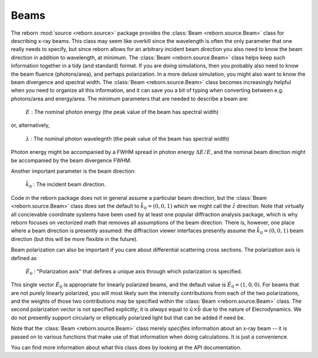 Beams
===========

The reborn :mod:`source <reborn.source>` package provides the :class:`Beam <reborn.source.Beam>` class for
describing x-ray beams.  This class may seem like overkill since the wavelength is often the only parameter that one
really needs to specify, but since reborn allows for an arbitrary incident beam direction you also need to know the
beam direction in addition to wavelength, at minimum.  The :class:`Beam <reborn.source.Beam>` class helps keep such
information together in a tidy (and standard) format.  If you are doing simulations, then you
probably also need to know the beam fluence (photons/area), and perhaps polarization.  In a more deluxe simulation,
you might also want to know the beam divergence and spectral width.  The :class:`Beam <reborn.source.Beam>` class
becomes increasingly helpful when you need to organize all this information, and it can save you a bit of typing when
converting between e.g. photons/area and energy/area.  The minimum parameters that are needed to describe a beam
are:

    :math:`E` : The nominal photon energy (the peak value of the beam has spectral width)

or, alternatively,

    :math:`\lambda` : The nominal photon wavelegnth (the peak value of the beam has spectral width)

Photon energy might be accompanied by a FWHM spread in photon energy :math:`\Delta E/E`, and the nominal beam direction
might be accompanied by the beam divergence FWHM.

Another important parameter is the beam direction:

    :math:`\hat{k}_0` : The incident beam direction.

Code in the reborn package does not in general assume a particular beam direction, but the
:class:`Beam <reborn.source.Beam>` class does set the default to :math:`\hat{k}_0 = (0, 0, 1)` which we might call
the :math:`\hat{z}` direction.   Note that virtually all concievable coordinate systems have been used by at least one
popular diffraction analysis package, which is why reborn focuses on vectorized math that removes all assumptions of
the beam direction.  There is, however, one place where a beam direction is presently assumed: the diffraction viewer
interfaces presently assume the :math:`\hat{k}_0 = (0, 0, 1)` beam direction (but this will be more flexible in the
future).

Beam polarization can also be important if you care about differential scattering cross sections.  The polarization axis
is defined as

   :math:`\hat{E}_0` : "Polarization axis" that defines a unique axis through which polarization is specified.

This single vector :math:`\hat{E}_0` is appropriate for linearly polarized beams, and the default value is
:math:`\hat{E}_0 = (1, 0, 0)`.  For beams that are not purely linearly polarized, you will most likely sum the intensity
contributions from each of the two polarizations, and the weights of those two contributions may be specified within the
:class:`Beam <reborn.source.Beam>` class.  The second polarization vector is not specified explicitly; it is *always*
equal to :math:`\hat{u}\times\hat{b}` due to the nature of Elecrodynamics. We do not presently support circularly or
elliptically polarized light but that can be added if need be.

Note that the :class:`Beam <reborn.source.Beam>`
class merely *specifies* information about an x-ray beam -- it is passed on to various functions that make use of that
information when doing calculations.  It is just a convenience.

You can find more information about what this class does by looking at the API documentation.
